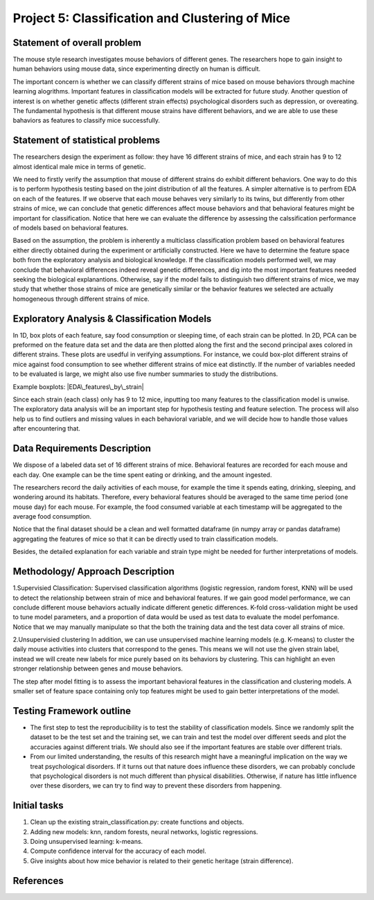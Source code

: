 Project 5: Classification and Clustering of Mice
================================================

Statement of overall problem
----------------------------

The mouse style research investigates mouse behaviors of different
genes. The researchers hope to gain insight to human behaviors using
mouse data, since experimenting directly on human is difficult.

The important concern is whether we can classify different strains of
mice based on mouse behaviors through machine learning alogrithms.
Important features in classification models will be extracted for future
study. Another question of interest is on whether genetic affects
(different strain effects) psychological disorders such as depression,
or overeating. The fundamental hypothesis is that different mouse
strains have different behaviors, and we are able to use these bahaviors
as features to classify mice successfully.

Statement of statistical problems
---------------------------------

The researchers design the experiment as follow: they have 16 different
strains of mice, and each strain has 9 to 12 almost identical male mice
in terms of genetic.

We need to firstly verify the assumption that mouse of different strains
do exhibit different behaviors. One way to do this is to perform
hypothesis testing based on the joint distribution of all the features.
A simpler alternative is to perfrom EDA on each of the features. If we
observe that each mouse behaves very similarly to its twins, but
differently from other strains of mice, we can conclude that genetic
differences affect mouse behaviors and that behavioral features might be
important for classification. Notice that here we can evaluate the
difference by assessing the calssification performance of models based
on behavioral features.

Based on the assumption, the problem is inherently a multiclass
classification problem based on behavioral features either directly
obtained during the experiment or artificially constructed. Here we have
to determine the feature space both from the exploratory analysis and
biological knowledge. If the classification models performed well, we
may conclude that behavioral differences indeed reveal genetic
differences, and dig into the most important features needed seeking the
biological explanantions. Otherwise, say if the model fails to
distinguish two different strains of mice, we may study that whether
those strains of mice are genetically similar or the behavior features
we selected are actually homogeneous through different strains of mice.

Exploratory Analysis & Classification Models
--------------------------------------------

In 1D, box plots of each feature, say food consumption or sleeping time,
of each strain can be plotted. In 2D, PCA can be preformed on the
feature data set and the data are then plotted along the first and the
second principal axes colored in different strains. These plots are
usedful in verifying assumptions. For instance, we could box-plot
different strains of mice against food consumption to see whether
different strains of mice eat distinctly. If the number of variables
needed to be evaluated is large, we might also use five number summaries
to study the distributions.

Example boxplots: |EDA\_features\_by\_strain|

Since each strain (each class) only has 9 to 12 mice, inputting too many
features to the classification model is unwise. The exploratory data
analysis will be an important step for hypothesis testing and feature
selection. The process will also help us to find outliers and missing
values in each behavioral variable, and we will decide how to handle
those values after encountering that.

Data Requirements Description
-----------------------------

We dispose of a labeled data set of 16 different strains of mice.
Behavioral features are recorded for each mouse and each day. One
example can be the time spent eating or drinking, and the amount
ingested.

The researchers record the daily activities of each mouse, for example
the time it spends eating, drinking, sleeping, and wondering around its
habitats. Therefore, every behavioral features should be averaged to the
same time period (one mouse day) for each mouse. For example, the food
consumed variable at each timestamp will be aggregated to the average
food consumption.

Notice that the final dataset should be a clean and well formatted
dataframe (in numpy array or pandas dataframe) aggregating the features
of mice so that it can be directly used to train classification models.

Besides, the detailed explanation for each variable and strain type
might be needed for further interpretations of models.

Methodology/ Approach Description
---------------------------------

1.Supervisied Classification: Supervised classification algorithms
(logistic regression, random forest, KNN) will be used to detect the
relationship between strain of mice and behavioral features. If we gain
good model performance, we can conclude different mouse behaviors
actually indicate different genetic differences. K-fold cross-validation
might be used to tune model parameters, and a proportion of data would
be used as test data to evaluate the model perfomance. Notice that we
may manually manipulate so that the both the training data and the test
data cover all strains of mice.

2.Unsupervisied clustering In addition, we can use unsupervised machine
learning models (e.g. K-means) to cluster the daily mouse activities
into clusters that correspond to the genes. This means we will not use
the given strain label, instead we will create new labels for mice
purely based on its behaviors by clustering. This can highlight an even
stronger relationship between genes and mouse behaviors.

The step after model fitting is to assess the important behavioral
features in the classification and clustering models. A smaller set of
feature space containing only top features might be used to gain better
interpretations of the model.

Testing Framework outline
-------------------------

-  The first step to test the reproducibility is to test the stability
   of classification models. Since we randomly split the dataset to be
   the test set and the training set, we can train and test the model
   over different seeds and plot the accuracies against different
   trials. We should also see if the important features are stable over
   different trials.

-  From our limited understanding, the results of this research might
   have a meaningful implication on the way we treat psychological
   disorders. If it turns out that nature does influence these
   disorders, we can probably conclude that psychological disorders is
   not much different than physical disabilities. Otherwise, if nature
   has little influence over these disorders, we can try to find way to
   prevent these disorders from happening.

Initial tasks
-------------

1. Clean up the existing strain\_classification.py: create functions and
   objects.
2. Adding new models: knn, random forests, neural networks, logistic
   regressions.
3. Doing unsupervised learning: k-means.
4. Compute confidence interval for the accuracy of each model.
5. Give insights about how mice behavior is related to their genetic
   heritage (strain difference).

References
----------

.. |EDA\_features\_by\_strain| image:: figure/features_boxplot_by_strain.png
